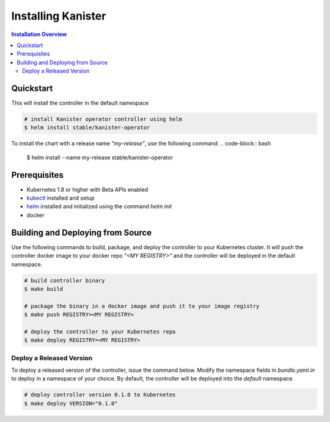 .. _install:

Installing Kanister
===================

.. contents:: Installation Overview
  :local:

Quickstart
----------

This will install the controller in the default namespace

.. code-block:: bash

   # install Kanister operator controller using helm
   $ helm install stable/kanister-operator

To install the chart with a release name `"my-release"`, use the following command:
.. code-block:: bash

   $ helm install --name my-release stable/kanister-operator

Prerequisites
-------------

* Kubernetes 1.8 or higher with Beta APIs enabled

* `kubectl <https://kubernetes.io/docs/tasks/tools/install-kubectl/>`_ installed
  and setup

* `helm <https://helm.sh>`_ installed and initialized using the command `helm init`

* docker

Building and Deploying from Source
----------------------------------

Use the following commands to build, package, and deploy the controller to your
Kubernetes cluster. It will push the controller docker image to your docker repo
`"<MY REGISTRY>"` and the controller will be deployed in the default namespace.

.. code-block:: bash

   # build controller binary
   $ make build

   # package the binary in a docker image and push it to your image registry
   $ make push REGISTRY=<MY REGISTRY>

   # deploy the controller to your Kubernetes repo
   $ make deploy REGISTRY=<MY REGISTRY>


Deploy a Released Version
+++++++++++++++++++++++++

To deploy a released version of the controller, issue the command below. Modify
the namespace fields in `bundle.yaml.in` to deploy in a namespace of your
choice. By default, the controller will be deployed into the `default`
namespace.

.. code-block:: bash

   # deploy controller version 0.1.0 to Kubernetes
   $ make deploy VERSION="0.1.0"
